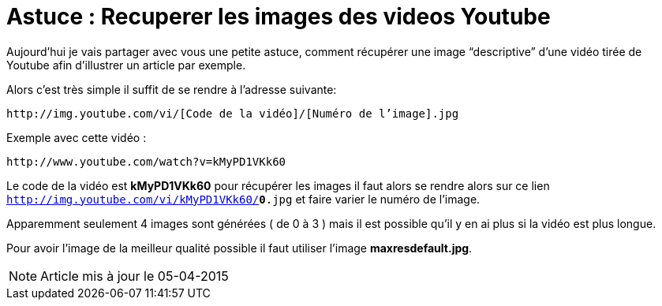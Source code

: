 
= Astuce : Recuperer les images des videos Youtube
:published_at: 2011-07-27
:hp-tags: tuto

Aujourd’hui je vais partager avec vous une petite astuce, comment récupérer une image “descriptive” d’une vidéo tirée de Youtube afin d’illustrer un article par exemple.

Alors c’est très simple il suffit de se rendre à l’adresse suivante:

 http://img.youtube.com/vi/[Code de la vidéo]/[Numéro de l’image].jpg

Exemple avec cette vidéo :

 http://www.youtube.com/watch?v=kMyPD1VKk60
 
Le code de la vidéo est *kMyPD1VKk60* pour récupérer les images il faut alors se rendre alors sur ce lien `http://img.youtube.com/vi/kMyPD1VKk60/*0*.jpg` et faire varier le numéro de l’image.

Apparemment seulement 4 images sont générées ( de 0 à 3 ) mais il est possible qu’il y en ai plus si la vidéo est plus longue.

Pour avoir l'image de la meilleur qualité possible il faut utiliser l'image *maxresdefault.jpg*.

NOTE: Article mis à jour le 05-04-2015